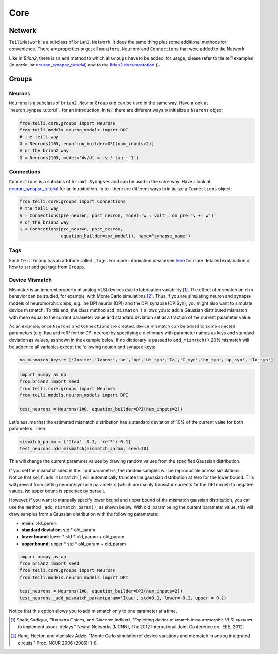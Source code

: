 ****
Core
****

Network
=======
``TeiliNetwork`` is a subclass of ``brian2.Network``. It does the same thing plus some additional methods for convenience.
There are properties to get all ``monitors``, ``Neurons`` and ``Connections`` that were added to the Network.

Like in `Brian2`, there is an ``add`` method to which all ``Groups`` have to be added, for usage, please refer to the `teili` examples (in particular `neuron_synapse_tutorial`_) and to the `Brian2 documentation`_ ().


Groups
======

Neurons
-------
``Neurons`` is a subclass of ``brian2.NeuronGroup`` and can be used in the same way.
Have a look at `neuron_synpse_tutorial`_ for an introduction.
In teili there are different ways to initialize a ``Neurons`` object:

.. code-block:: python

    from teili.core.groups import Neurons
    from teili.models.neuron_models import DPI
    # the teili way
    G = Neurons(100, equation_builder=DPI(num_inputs=2))
    # or the brian2 way
    G = Neurons(100, model='dv/dt = -v / tau : 1')


Connections
-----------
``Connections`` is a subclass of ``brian2.Synapses`` and can be used in the same way.
Have a look at `neuron_synapse_tutorial`_ for an introduction.
In teili there are different ways to initialize a ``Connections`` object:

.. code-block:: python

    from teili.core.groups import Connections
    # the teili way
    S = Connections(pre_neuron, post_neuron, model='w : volt', on_pre='v += w')
    # or the brian2 way
    S = Connections(pre_neuron, post_neuron,
                    equation_builder=syn_model(), name="synapse_name")

Tags
----

Each ``TeiliGroup`` has an attribute called ``_tags``. For more information please see here_ for more detailed explanation of how to set and get tags from ``Groups``.

Device Mismatch
---------------

Mismatch is an inherent property of analog VLSI devices due to fabrication variability [1]_. The effect of mismatch on chip behavior can be studied, for example, with Monte Carlo simulations [2]_.
Thus, if you are simulating neuron and synapse models of neuromorphic chips, e.g. the DPI neuron (DPI) and the DPI synapse (DPISyn), you might also want to simulate device mismatch.
To this end, the class method ``add_mismatch()`` allows you to add a Gaussian distributed mismatch with mean equal to the current parameter value and standard deviation set as a fraction of the current parameter value.

As an example, once ``Neurons`` and ``Connections`` are created, device mismatch can be added to some selected parameters (e.g. Itau and refP for the DPI neuron) by specifying a dictionary with parameter names as keys and standard deviation as values, as shown in the example below.
If no dictionary is passed to ``add_mismatch()`` 20% mismatch will be added to all variables except the following neuron and synapse keys:

.. code-block:: python

    no_mismatch_keys = ['Inoise','Iconst','kn','kp','Ut_syn','Io','I_syn','kn_syn','kp_syn', 'Io_syn']

.. code-block:: python

    import numpy as np
    from brian2 import seed
    from teili.core.groups import Neurons
    from teili.models.neuron_models import DPI

    test_neurons = Neurons(100, equation_builder=DPI(num_inputs=2))

Let's assume that the estimated mismatch distribution has a standard deviation of 10% of the current value for both parameters. Then:

.. code-block:: python

    mismatch_param = {'Itau': 0.1, 'refP': 0.1}
    test_neurons.add_mismatch(mismatch_param, seed=10)

This will change the current parameter values by drawing random values from the specified Gaussian distribution.

If you set the mismatch seed in the input parameters, the random samples will be reproducible across simulations.
Notice that ``self.add_mismatch()`` will automatically truncate the gaussian distribution
at zero for the lower bound. This will prevent from setting neuron/synapse parameters (which
are mainly transistor currents for the DPI model) to negative values. No upper bound is specified by default.

However, if you want to manually specify lower bound and upper bound of the mismatch gaussian distribution, you can use the method ``_add_mismatch_param()``, as shown below.
With old_param being the current parameter value, this will draw samples from a Gaussian distribution with the following parameters:

* **mean**: old_param
* **standard deviation**: std * old_param
* **lower bound**: lower * std * old_param + old_param
* **upper bound**: upper * std * old_param + old_param

.. code-block:: python

    import numpy as np
    from brian2 import seed
    from teili.core.groups import Neurons
    from teili.models.neuron_models import DPI

    test_neurons = Neurons(100, equation_builder=DPI(num_inputs=2))
    test_neurons._add_mismatch_param(param='Itau', std=0.1, lower=-0.2, upper = 0.2)

Notice that this option allows you to add mismatch only to one parameter at a time.

.. [1] Sheik, Sadique, Elisabetta Chicca, and Giacomo Indiveri. "Exploiting device mismatch in neuromorphic VLSI systems to implement axonal delays." Neural Networks (IJCNN), The 2012 International Joint Conference on. IEEE, 2012.

.. [2] Hung, Hector, and Vladislav Adzic. "Monte Carlo simulation of device variations and mismatch in analog integrated circuits." Proc. NCUR 2006 (2006): 1-8.

.. _here: https://teili.readthedocs.io/en/latest/scripts/Building%20Blocks.html#tags
.. _neuron_synapse_tutorial: https://teili.readthedocs.io/en/latest/scripts/Tutorials.html#neuron-synapse-tutorial
.. _Brian2 documentation: https://brian2.readthedocs.io/en/stable/user/running.html#networks

